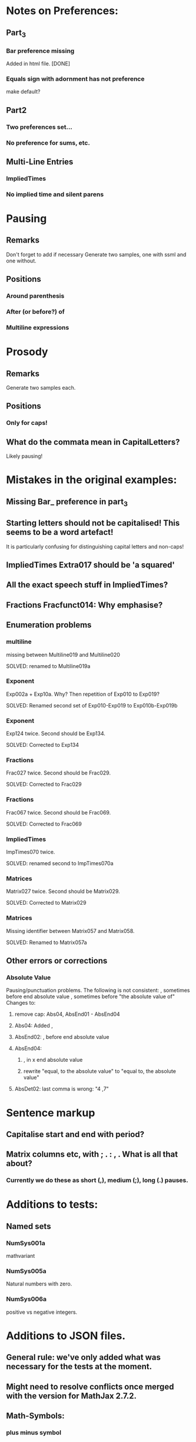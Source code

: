 * Notes on Preferences:

** Part_3

*** Bar preference missing
    Added in html file.
    [DONE] 

*** Equals sign with adornment has not preference
    make default?


** Part2

*** Two preferences set...

*** No preference for sums, etc.

** Multi-Line Entries

*** ImpliedTimes
*** No implied time and silent parens


* Pausing

** Remarks
   Don't forget to add if necessary
   Generate two samples, one with ssml and one without.

** Positions
*** Around  parenthesis
*** After (or before?) of
*** Multiline expressions

* Prosody

** Remarks 
   Generate two samples each.

** Positions
*** Only for caps!

** What do the commata mean in CapitalLetters?
   Likely pausing!


* Mistakes in the original examples:

** Missing Bar_ preference in part_3

** Starting letters should not be capitalised! This seems to be a word artefact!
   It is particularly confusing for distinguishing capital letters and non-caps!

** ImpliedTimes Extra017 should be 'a squared'

** All the exact speech stuff in ImpliedTimes?

** Fractions Fracfunct014: Why emphasise?

** Enumeration problems

*** multiline
    missing between Multiline019 and Multiline020

    SOLVED: renamed to Multiline019a

*** Exponent
    Exp002a + Exp10a. Why?
    Then repetition of Exp010 to Exp019?

    SOLVED: Renamed second set of Exp010-Exp019 to Exp010b-Exp019b

*** Exponent
    Exp124 twice. Second should be Exp134.
    
    SOLVED: Corrected to Exp134

*** Fractions
    Frac027 twice. Second should be Frac029.

    SOLVED: Corrected to Frac029

*** Fractions
    Frac067 twice. Second should be Frac069.

    SOLVED: Corrected to Frac069

*** ImpliedTimes
    ImpTimes070 twice.

    SOLVED: renamed second to ImpTimes070a

*** Matrices
    Matrix027 twice. Second should be Matrix029.

    SOLVED: Corrected to Matrix029

*** Matrices
    Missing identifier between Matrix057 and Matrix058.

    SOLVED: Renamed to Matrix057a
    

** Other errors or corrections

*** Absolute Value
    Pausing/punctuation problems. The following is not consistent:
    , sometimes before end absolute value
    , sometimes before "the absolute value of"
    Changes to:
**** remove cap: Abs04, AbsEnd01 - AbsEnd04
**** Abs04: Added ,
**** AbsEnd02: , before end absolute value
**** AbsEnd04: 
***** , in x end absolute value
***** rewrite "equal, to the absolute value" to "equal to, the absolute value"
**** AbsDet02: last comma is wrong: "4 ,7"

* Sentence markup

** Capitalise start and end with period?

** Matrix columns etc, with ; . : , . What is all that about?

*** Currently we do these as short (,), medium (;), long (.) pauses.

* Additions to tests:

** Named sets
   
*** NumSys001a
    mathvariant
*** NumSys005a
    Natural numbers with zero.
*** NumSys006a
    positive vs negative integers.


* Additions to JSON files.

** General rule: we've only added what was necessary for the tests at the moment.
** Might need to resolve conflicts once merged with the version for MathJax 2.7.2.

** Math-Symbols:
*** plus minus symbol
*** all less than and greater than variants
**** default: with preceding is
**** 003B, 003B, 003E, 225A - 2279
Helper function for Emacs:

(defun add-is ()
  (interactive)
  (beginning-of-line)
  (search-forward ": \"")
  (insert-char 105)
  (insert-char 115)
  (insert-char 32)
  )

* Errors in example documents
  Correspond to corrections to single tests (the list is not necessarily exhaustive!)

** frtxt004: changes six to 6

** testNestFrac002: added pausing commas

** Check all the unit examples with fractions!

** Decapitalise most of them.

** testFrac012-015: X -> x

** testFrac015,testFrac046,testFrac062: gallons -> gallon

** testFrac022, testFrac053: missing pause comma

** testFrac057: numbers to alpha

** testFrac059: Decap X


** testFrac061: Missing pause comma


** testFrac062,testFrac070: Decap Miles


** testFrac064: Decap One

** testFrac069: Missing pause comma


** testNestFrac007: And -> and, 
   
** Problems with pausing commas: 
   testNestFrac00, testNestFrac005, testNestFrac006, testNestFrac007, testNestFrac008,
   testNestFrac018 (around sub),

   testNestFrac023, testNestFrac024, testNestFrac025 (incorrect, goes after 1 plus), testNestFrac026,
   testNestFrac027, testNestFrac028, testNestFrac029, testNestFrac030,
   testNestFrac031, testNestFrac032, testNestFrac033, testNestFrac034,
   testNestFrac035, testNestFrac036

   testFracfunct003, testFracfunct006

** testNestFrac013: 1 16th to 1 over 16

** testNestFrac014, testNestFrac016, testNestFrac017: one to 1

** testNestFrac023 ending .
** testNestFrac029 "the x" should be "x"
** testNestFrac032/33/34 one -> 1
** testFracfunct caps: 001, 007, 008
 010, 011, 012, 013, 014
** testFracfunct pause comma: 001, 002, 006, 012, 018 (around functions)
** emphasis removed 014

** testFracfunct spelling:

*** 008 slose -> close
*** 009 sin -> sine


** Functions:

*** Corrections:

**** 005 2 x -> 2x

**** 007,026,109 one -> 1

**** 033 f instead of h

**** 034 g instead of h

**** 042: Missing open paren inserted.

**** 053, 061, 063, 071, 076, 088, 107, 135, 143, 145, 153: 2 x -> 2x

**** 090: Missing mentioning of fraction preference, one -> 1

**** 081: close -> close paren

**** 113: mssing close paren

**** 120, 121: H -> h

**** removed <mtext></mtext> 

**** 144: timesx -> times x

*** Pausing commas: 
    043, 008, 027, 044, 047, 048, 049, 061, 066, 072-080, 091, 099, 100, 118,
    124, 125, 126, 127, 131, 145, 149, 154, 156, 157

*** Pausing comma questionable:
    050, 051, 132, 133

*** Capitalisation removed:
    Function044, Function045, Function046, Function047, Function048,
    Function049, Function126, Function127, Function128, Function129,
    Function130, Function131, Function056, Function057, Function058,
    Function059, Function060, Function061, Function066, Function067,
    Function068, Function069, Function070

** Exponents:

*** Emphasis removed:
    Exp012, Exp013, Exp018, Exp019, Exp010b, Exp011b, Exp012b, Exp013b, Exp013b,
    Exp015b, Exp017b, Exp020, Exp020, Exp024, Exp025, Exp029, Exp030, Exp031,
    Exp031, Exp032, Exp033, Exp034, Exp035, Exp051, Exp052, Exp057, Exp058,
    Exp059, Exp060, Exp061, Exp062, Exp062, Exp064, Exp066, Exp069, Exp069,
    Exp073, Exp074, Exp078, Exp079, Exp080, Exp080, Exp081, Exp082, Exp083,
    Exp083, Exp084, Exp084, Exp095, Exp096, Exp101, Exp102, Exp103, Exp104,
    Exp105, Exp106, Exp106, Exp108, Exp110, Exp113, Exp113, Exp117, Exp118,
    Exp122, Exp123, Exp124, Exp124, Exp125, Exp126, Exp127, Exp128, Exp138,
    Exp139, Exp140, Exp145, Exp146, Exp147, Exp148, Exp149, Exp150, Exp150,
    Exp152, Exp154, Exp156, Exp159, Exp159, Exp161, Exp163, Exp164, Exp168,
    Exp169, Exp170, Exp170, Exp171, Exp171, Exp172, Exp172, Exp173, Exp174,

*** Corrections: 
**** Exp012: + -> plus


**** Exp013: + -> plus and added spaces

*** Decap: 013

*** Rewritten ordinals: 016, 017

*** Added spacing: 
    017b: 2x -> 2 x






** Part2_Symbols

*** Decap: 
    X002, X005, Dot002, Dot005, Ellipses003, Ellipses006, VertLine002,
    VertLine003, VertLine007, MembSym002, MembSym005, MembSym008, MembSym011,
    MembSym014, SetMemb001, SetMemb002, Sum001, Sum002, Sum003, Sum004, Sum005,
    Sum006, Sum007, Sum008, Sum009, Sum010, Sum011, Sum012, Sum013, Sum014,
    Sum015, Sum016, Sum017, Sum018, VertLine005

*** Pausing commata: 
    Ellipses002, Ellipses003, Ellipses004, Ellipses006, VertLine004, VertLine005, VertLine006
    
*** Empty <mtext/> elements.
    
*** Missing "comma": 
    Ellipses006, Ellipses004, Ellipses005, 
    Check with Neil on those!

*** Corrections

**** VertLine003: 
     added "all", 
     added commas around absolute value

**** VertLine004, VertLine005:
     = to equals
     Caps + commas

** Sets enclosed in brackets

*** Removes <em>:
    Set001, Set001, Set002, Set002, Set003, Set003, Set004, Set004, Set007,
    Set007, Set008, Set008, Set009, Set009, Set012, Set012, Set013, Set013,
    Set014, Set014, Set015, Set015,

*** Decap:
    Set001, Set002, Set003, Set004, Set005, Set006, Set007, Set008, Set009,
    Set010, Set011, Set012, Set013, Set014, Set015,

*** Trailing period removed:
    Set001, Set003, Set007, Set009, Set012, Set014

*** Pausing commata:
    Set002, Set008, Set013
